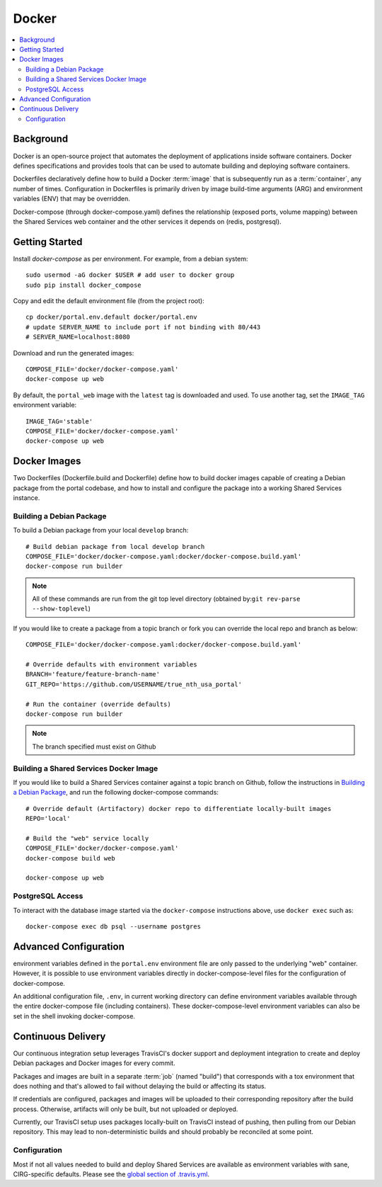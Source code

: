 Docker
************

.. contents::
   :depth: 3
   :local:

Background
==========

Docker is an open-source project that automates the deployment of applications inside software containers. Docker defines specifications and provides tools that can be used to automate building and deploying software containers.

Dockerfiles declaratively define how to build a Docker :term:`image` that is subsequently run as a :term:`container`, any number of times. Configuration in Dockerfiles is primarily driven by image build-time arguments (ARG) and environment variables (ENV) that may be overridden.

Docker-compose (through docker-compose.yaml) defines the relationship (exposed ports, volume mapping) between the Shared Services web container and the other services it depends on (redis, postgresql).

Getting Started
===============
Install `docker-compose` as per environment.  For example, from a debian system::

    sudo usermod -aG docker $USER # add user to docker group
    sudo pip install docker_compose

Copy and edit the default environment file (from the project root)::

    cp docker/portal.env.default docker/portal.env
    # update SERVER_NAME to include port if not binding with 80/443
    # SERVER_NAME=localhost:8080

Download and run the generated images::

    COMPOSE_FILE='docker/docker-compose.yaml'
    docker-compose up web

By default, the ``portal_web`` image with the ``latest`` tag is downloaded and used. To use another tag, set the ``IMAGE_TAG`` environment variable::

    IMAGE_TAG='stable'
    COMPOSE_FILE='docker/docker-compose.yaml'
    docker-compose up web


Docker Images
=============

Two Dockerfiles (Dockerfile.build and Dockerfile) define how to build docker images capable of creating a Debian package from the portal codebase, and how to install and configure the package into a working Shared Services instance.

Building a Debian Package
-------------------------

To build a Debian package from your local ``develop`` branch::

    # Build debian package from local develop branch
    COMPOSE_FILE='docker/docker-compose.yaml:docker/docker-compose.build.yaml'
    docker-compose run builder

.. note::
    All of these commands are run from the git top level directory (obtained by:``git rev-parse --show-toplevel``)

If you would like to create a package from a topic branch or fork you can override the local repo and branch as below::

    COMPOSE_FILE='docker/docker-compose.yaml:docker/docker-compose.build.yaml'

    # Override defaults with environment variables
    BRANCH='feature/feature-branch-name'
    GIT_REPO='https://github.com/USERNAME/true_nth_usa_portal'

    # Run the container (override defaults)
    docker-compose run builder

.. note::
    The branch specified must exist on Github

Building a Shared Services Docker Image
---------------------------------------


If you would like to build a Shared Services container against a topic branch on Github, follow the instructions in `Building a Debian Package`_, and run the following docker-compose commands::

    # Override default (Artifactory) docker repo to differentiate locally-built images
    REPO='local'

    # Build the "web" service locally
    COMPOSE_FILE='docker/docker-compose.yaml'
    docker-compose build web

    docker-compose up web

PostgreSQL Access
-----------------
To interact with the database image started via the ``docker-compose`` instructions above, use ``docker exec`` such as::

    docker-compose exec db psql --username postgres

Advanced Configuration
======================

environment variables defined in the ``portal.env`` environment file are only passed to the underlying "web" container. However, it is possible to use environment variables directly in docker-compose-level files for the configuration of docker-compose.

An additional configuration file, ``.env``, in current working directory can define environment variables available through the entire docker-compose file (including containers). These docker-compose-level environment variables can also be set in the shell invoking docker-compose.


Continuous Delivery
===================

Our continuous integration setup leverages TravisCI's docker support and deployment integration to create and deploy Debian packages and Docker images for every commit.

Packages and images are built in a separate :term:`job` (named "build") that corresponds with a tox environment that does nothing and that's allowed to fail without delaying the build or affecting its status.

If credentials are configured, packages and images will be uploaded to their corresponding repository after the build process. Otherwise, artifacts will only be built, but not uploaded or deployed.

Currently, our TravisCI setup uses packages locally-built on TravisCI instead of pushing, then pulling from our Debian repository. This may lead to non-deterministic builds and should probably be reconciled at some point.

Configuration
-------------

Most if not all values needed to build and deploy Shared Services are available as environment variables with sane, CIRG-specific defaults. Please see the `global section of .travis.yml <https://docs.travis-ci.com/user/environment-variables#global-variables>`_.

.. glossary::

    image
        Docker images are the basis of containers. An Image is an ordered collection of root filesystem changes and the corresponding execution parameters for use within a container runtime. An image typically contains a union of layered filesystems stacked on top of each other. An image does not have state and it never changes.

    container
        A container is a runtime instance of a docker image.
        A Docker container consists of:
        * A Docker image
        * Execution environment
        * A standard set of instructions

    environment file
        A file for defining environment variables. One per line, no shell syntax (export etc).

    build
        A group of TravisCI jobs tied to a single commit; initiated by a pull request or push

    job
        A discrete unit of work that is part of a build. All jobs part of a build must pass for the build to pass (unless a job is set as an `allowed failure <https://docs.travis-ci.com/user/customizing-the-build#rows-that-are-allowed-to-fail>`_).

